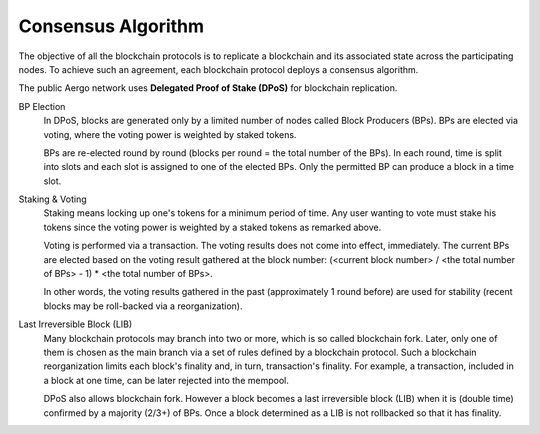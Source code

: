 Consensus Algorithm
===================

The objective of all the blockchain protocols is to replicate a blockchain and
its associated state across the participating nodes. To achieve such an
agreement, each blockchain protocol deploys a consensus algorithm.


The public Aergo network uses **Delegated Proof of Stake (DPoS)** for
blockchain replication.

BP Election
    In DPoS, blocks are generated only by a limited number of nodes called
    Block Producers (BPs). BPs are elected via voting, where the voting power
    is weighted by staked tokens.

    BPs are re-elected round by round (blocks per round = the total number of
    the BPs). In each round, time is split into slots and each slot is
    assigned to one of the elected BPs. Only the permitted BP can produce a
    block in a time slot.

Staking & Voting
    Staking means locking up one's tokens for a minimum period of time. Any
    user wanting to vote must stake his tokens since the voting power is
    weighted by a staked tokens as remarked above.

    Voting is performed via a transaction. The voting results does not come
    into effect, immediately. The current BPs are elected based on the voting
    result gathered at the block number: (<current block number> / <the total
    number of BPs> - 1) * <the total number of BPs>.

    In other words, the voting results gathered in the past (approximately 1
    round before) are used for stability (recent blocks may be roll-backed via a
    reorganization).

Last Irreversible Block (LIB)
    Many blockchain protocols may branch into two or more, which is so called
    blockchain fork. Later, only one of them is chosen as the main branch via a
    set of rules defined by a blockchain protocol. Such a blockchain
    reorganization limits each block's finality and, in turn, transaction's
    finality. For example, a transaction, included in a block at one time, can
    be later rejected into the mempool.

    DPoS also allows blockchain fork. However a block becomes a last
    irreversible block (LIB) when it is (double time) confirmed by a majority (2/3+) of
    BPs. Once a block determined as a LIB is not rollbacked so that it has
    finality.

